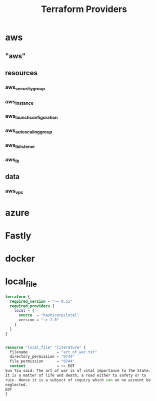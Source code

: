 #+TITLE: Terraform Providers

* aws
** "aws"
** resources
*** aws_security_group
*** aws_instance
*** aws_launch_configuration
*** aws_autoscaling_group
*** aws_lb_listener
*** aws_lb
** data
*** aws_vpc
* azure
* Fastly
* docker
* local_file
#+begin_src terraform
terraform {
  required_version = ">= 0.15"
  required_providers {
    local = {
      source  = "hashicorp/local"
      version = "~> 2.0"
    }
  }
}


resource "local_file" "literature" {
  filename             = "art_of_war.txt"
  directory_permission = "0744"
  file_permission      = "0744"
  content              = <<-EOT
Sun Tzu said: The art of war is of vital importance to the State.
It is a matter of life and death, a road either to safety or to
ruin. Hence it is a subject of inquiry which can on no account be
neglected.
EOT
}
#+end_src
